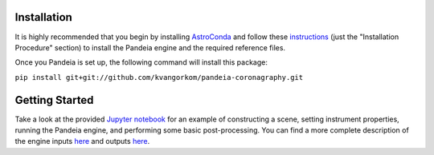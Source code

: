 Installation
=====

It is highly recommended that you begin by installing `AstroConda <http://astroconda.readthedocs.io/en/latest/installation.html#install-astroconda>`_ and follow these `instructions <https://gist.github.com/nmearl/c2e0a06d2d5a3715baf7d9486780dc08>`_ (just the "Installation Procedure" section) to install the Pandeia engine and the required reference files.

Once you Pandeia is set up, the following command will install this package:

``pip install git+git://github.com/kvangorkom/pandeia-coronagraphy.git``

Getting Started
=====

Take a look at the provided `Jupyter notebook <https://github.com/kvangorkom/pandeia-coronagraphy/blob/master/notebooks/nircam_example.ipynb>`_ for an example of constructing a scene, setting instrument properties, running the Pandeia engine, and performing some basic post-processing. You can find a more complete description of the engine inputs `here <https://gist.github.com/nmearl/2465fe054a71ddaadba349398fa3e146#file-engine_input-md>`_ and outputs `here <https://gist.github.com/nmearl/2465fe054a71ddaadba349398fa3e146#file-engine_output-md>`_.